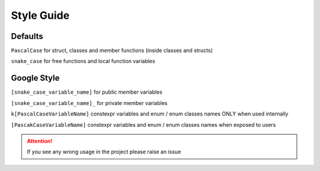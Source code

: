Style Guide
============

Defaults 
--------

``PascalCase`` for struct, classes and member functions (inside classes and structs)

``snake_case`` for free functions and local function variables

Google Style
------------

``[snake_case_variable_name]`` for public member variables

``[snake_case_variable_name]_`` for private member variables

``k[PascalCaseVariableName]`` constexpr variables and enum / enum classes names ONLY when used internally

``[PascakCaseVariableName]`` constexpr variables and enum / enum classes names when exposed to users

.. attention:: If you see any wrong usage in the project please raise an issue
